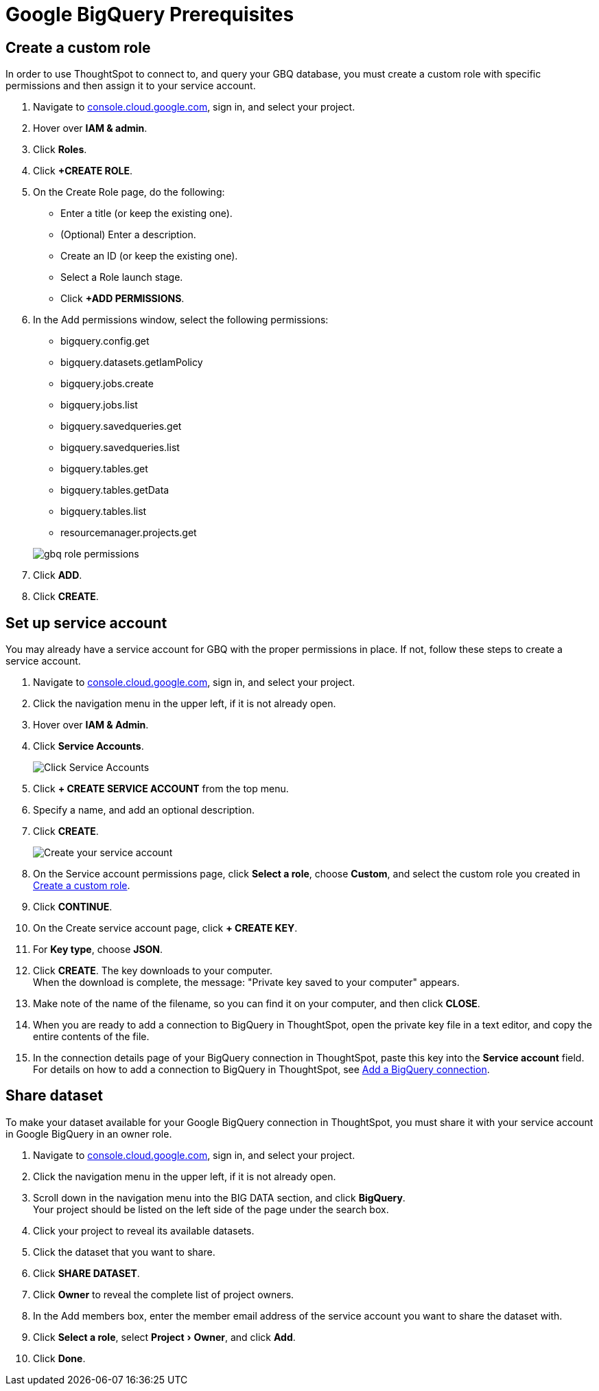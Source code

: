 = Google BigQuery Prerequisites
:experimental:
:linkattrs:
:last_updated: 03/25/2021
:page-partial:
:page-aliases: /data-integrate/embrace/embrace-gbq-prerequisites.adoc
:description: To connect to, and query your GBQ database, you must create a custom role with specific permissions, then assign it to  your service account.


[#custom-role]
== Create a custom role

In order to use ThoughtSpot to connect to, and query your GBQ database, you must create a custom role with specific permissions and then assign it to  your service account.

. Navigate to https://console.cloud.google.com[console.cloud.google.com], sign in, and select your project.
. Hover over *IAM & admin*.
. Click *Roles*.
. Click *+CREATE ROLE*.
. On the Create Role page, do the following:
 ** Enter a title (or keep the existing one).
 ** (Optional) Enter a description.
 ** Create an ID (or keep the existing one).
 ** Select a Role launch stage.
 ** Click *+ADD PERMISSIONS*.
. In the Add permissions window, select the following permissions:
 ** bigquery.config.get
 ** bigquery.datasets.getIamPolicy
 ** bigquery.jobs.create
 ** bigquery.jobs.list
 ** bigquery.savedqueries.get
 ** bigquery.savedqueries.list
 ** bigquery.tables.get
 ** bigquery.tables.getData
 ** bigquery.tables.list
 ** resourcemanager.projects.get

+
image::gbq-role-permissions.png[]
. Click *ADD*.
. Click *CREATE*.

[#service-account]
== Set up service account

You may already have a service account for GBQ with the proper permissions in place.
If not, follow these steps to create a service account.

. Navigate to https://console.cloud.google.com[console.cloud.google.com], sign in, and select your project.
. Click the navigation menu in the upper left, if it is not already open.
. Hover over *IAM & Admin*.
. Click *Service Accounts*.
+
image::gbq-serviceaccount.png[Click Service Accounts]

. Click *+ CREATE SERVICE ACCOUNT* from the top menu.
. Specify a name, and add an optional description.
. Click *CREATE*.
+
image::gcp-createserviceaccount.png[Create your service account]

. On the Service account permissions page, click *Select a role*, choose *Custom*, and select the custom role you created in <<custom-role,Create a custom role>>.
// [Specify permissions]({{ site.baseurl }}/images/gbq-serviceaccountpermissions.png "Specify permissions")
. Click *CONTINUE*.
. On the Create service account page, click *+ CREATE KEY*.
. For *Key type*, choose *JSON*.
. Click *CREATE*.
The key downloads to your computer. +
 When the download is complete, the message: "Private key saved to your computer" appears.
. Make note of the name of the filename, so you can find it on your computer, and then click *CLOSE*.
. When you are ready to add a connection to BigQuery in ThoughtSpot, open the private key file in a text editor, and copy the entire contents of the file.
. In the connection details page of your BigQuery connection in ThoughtSpot, paste this key into the *Service account* field. +
 For details on how to add a connection to BigQuery in ThoughtSpot, see xref:connections-gbq-add.adoc[Add a BigQuery connection].

[#share-dataset]
== Share dataset

To make your dataset available for your Google BigQuery connection in ThoughtSpot, you must share it with your service account in Google BigQuery in an owner role.

. Navigate to https://console.cloud.google.com[console.cloud.google.com], sign in, and select your project.
. Click the navigation menu in the upper left, if it is not already open.
. Scroll down in the navigation menu into the BIG DATA section, and click *BigQuery*. +
 Your project should be listed on the left side of the page under the search box.
. Click your project to reveal its available datasets.
. Click the dataset that you want to share.
. Click *SHARE DATASET*.
. Click *Owner* to reveal the complete list of project owners.
. In the Add members box, enter the member email address of the service account you want to share the dataset with.
. Click *Select a role*, select menu:Project[Owner], and click *Add*.
. Click *Done*.
